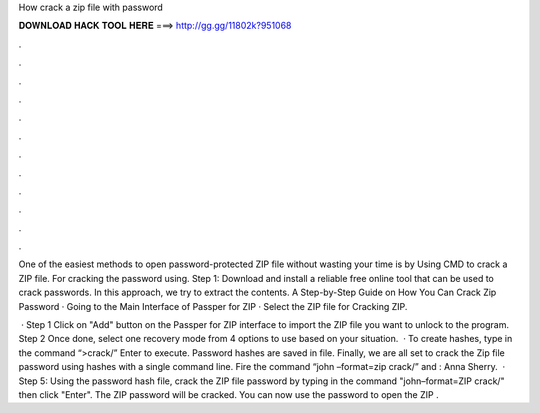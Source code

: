 How crack a zip file with password



𝐃𝐎𝐖𝐍𝐋𝐎𝐀𝐃 𝐇𝐀𝐂𝐊 𝐓𝐎𝐎𝐋 𝐇𝐄𝐑𝐄 ===> http://gg.gg/11802k?951068



.



.



.



.



.



.



.



.



.



.



.



.

One of the easiest methods to open password-protected ZIP file without wasting your time is by Using CMD to crack a ZIP file. For cracking the password using. Step 1: Download and install a reliable free online tool that can be used to crack passwords. In this approach, we try to extract the contents. A Step-by-Step Guide on How You Can Crack Zip Password · Going to the Main Interface of Passper for ZIP · Select the ZIP file for Cracking ZIP.

 · Step 1 Click on "Add" button on the Passper for ZIP interface to import the ZIP file you want to unlock to the program. Step 2 Once done, select one recovery mode from 4 options to use based on your situation.  · To create hashes, type in the command “>crack/” Enter to execute. Password hashes are saved in  file. Finally, we are all set to crack the Zip file password using hashes with a single command line. Fire the command “john –format=zip crack/” and : Anna Sherry.  · Step 5: Using the password hash file, crack the ZIP file password by typing in the command "john–format=ZIP crack/" then click "Enter". The ZIP password will be cracked. You can now use the password to open the ZIP .
